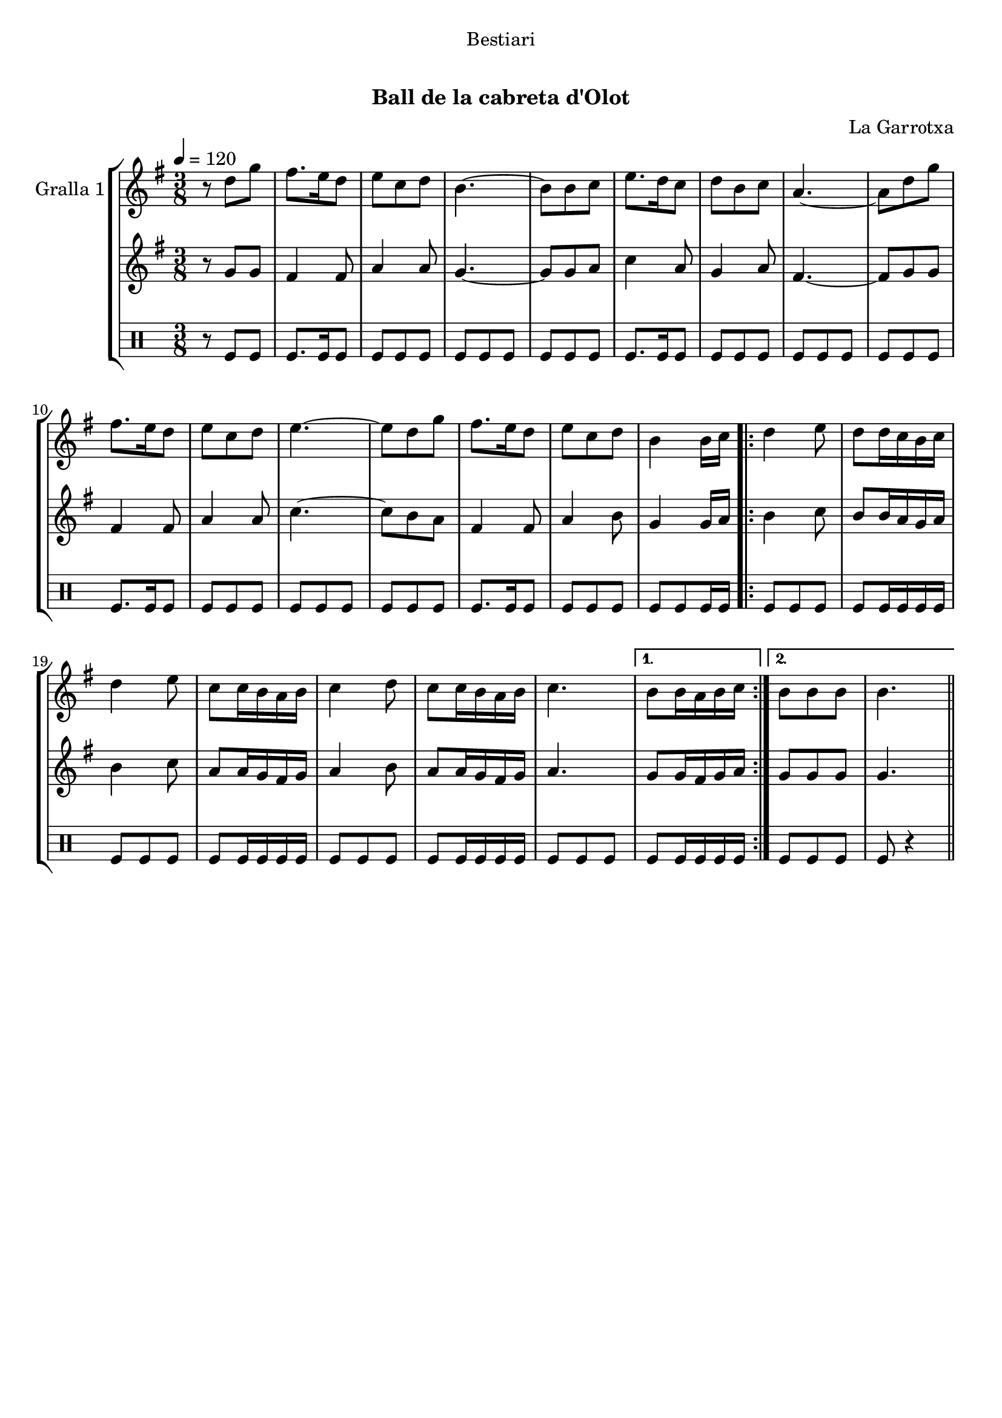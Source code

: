 \version "2.16.0"

\header {
  dedication="Bestiari"
  title="    "
  subtitle="Ball de la cabreta d'Olot"
  subsubtitle=""
  poet=""
  meter=""
  piece=""
  composer="La Garrotxa"
  arranger=""
  opus=""
  instrument=""
  copyright="     "
  tagline="  "
}

liniaroAa =
\relative d''
{
  \tempo 4=120
  \clef treble
  \key g \major
  \time 3/8
  r8 d g  |
  fis8. e16 d8  |
  e8 c d  |
  b4. ~  |
  %05
  b8 b c  |
  e8. d16 c8  |
  d8 b c  |
  a4. ~  |
  a8 d g  |
  %10
  fis8. e16 d8  |
  e8 c d  |
  e4. ~  |
  e8 d g  |
  fis8. e16 d8  |
  %15
  e8 c d  |
  b4 b16 c  |
  \repeat volta 2 { d4 e8  |
  d8 d16 c b c  |
  d4 e8  |
  %20
  c8 c16 b a b  |
  c4 d8  |
  c8 c16 b a b  |
  c4. }
  \alternative { { b8 b16 a b c }
  %25
  { b8 b b  |
  b4. } } \bar "||"
}

liniaroAb =
\relative g'
{
  \tempo 4=120
  \clef treble
  \key g \major
  \time 3/8
  r8 g g  |
  fis4 fis8  |
  a4 a8  |
  g4. ~  |
  %05
  g8 g a  |
  c4 a8  |
  g4 a8  |
  fis4. ~  |
  fis8 g g  |
  %10
  fis4 fis8  |
  a4 a8  |
  c4. ~  |
  c8 b a  |
  fis4 fis8  |
  %15
  a4 b8  |
  g4 g16 a  |
  \repeat volta 2 { b4 c8  |
  b8 b16 a g a  |
  b4 c8  |
  %20
  a8 a16 g fis g  |
  a4 b8  |
  a8 a16 g fis g  |
  a4. }
  \alternative { { g8 g16 fis g a }
  %25
  { g8 g g  |
  g4. } } \bar "||"
}

liniaroAc =
\drummode
{
  \tempo 4=120
  \time 3/8
  r8 tomfl tomfl  |
  tomfl8. tomfl16 tomfl8  |
  tomfl8 tomfl tomfl  |
  tomfl8 tomfl tomfl  |
  %05
  tomfl8 tomfl tomfl  |
  tomfl8. tomfl16 tomfl8  |
  tomfl8 tomfl tomfl  |
  tomfl8 tomfl tomfl  |
  tomfl8 tomfl tomfl  |
  %10
  tomfl8. tomfl16 tomfl8  |
  tomfl8 tomfl tomfl  |
  tomfl8 tomfl tomfl  |
  tomfl8 tomfl tomfl  |
  tomfl8. tomfl16 tomfl8  |
  %15
  tomfl8 tomfl tomfl  |
  tomfl8 tomfl tomfl16 tomfl  |
  \repeat volta 2 { tomfl8 tomfl tomfl  |
  tomfl8 tomfl16 tomfl tomfl tomfl  |
  tomfl8 tomfl tomfl  |
  %20
  tomfl8 tomfl16 tomfl tomfl tomfl  |
  tomfl8 tomfl tomfl  |
  tomfl8 tomfl16 tomfl tomfl tomfl  |
  tomfl8 tomfl tomfl }
  \alternative { { tomfl8 tomfl16 tomfl tomfl tomfl }
  %25
  { tomfl8 tomfl tomfl  |
  tomfl8 r4 } } \bar "||"
}

\book {

\paper {
  print-page-number = false
}

\bookpart {
  \score {
    \new StaffGroup {
      \override Score.RehearsalMark #'self-alignment-X = #LEFT
      <<
        \new Staff \with {instrumentName = #"Gralla 1" } \liniaroAa
        \new Staff \with {instrumentName = #"" } \liniaroAb
        \new DrumStaff \with {instrumentName = #"" } \liniaroAc
      >>
    }
    \layout {}
  }\score { \unfoldRepeats
    \new StaffGroup {
      \override Score.RehearsalMark #'self-alignment-X = #LEFT
      <<
        \new Staff \with {instrumentName = #"Gralla 1" } \liniaroAa
        \new Staff \with {instrumentName = #"" } \liniaroAb
        \new DrumStaff \with {instrumentName = #"" } \liniaroAc
      >>
    }
    \midi {}
  }
}

\bookpart {
  \header {}
  \score {
    \new StaffGroup {
      \override Score.RehearsalMark #'self-alignment-X = #LEFT
      <<
        \new Staff \with {instrumentName = #"Gralla 1" } \liniaroAa
      >>
    }
    \layout {}
  }\score { \unfoldRepeats
    \new StaffGroup {
      \override Score.RehearsalMark #'self-alignment-X = #LEFT
      <<
        \new Staff \with {instrumentName = #"Gralla 1" } \liniaroAa
      >>
    }
    \midi {}
  }
}

\bookpart {
  \header {}
  \score {
    \new StaffGroup {
      \override Score.RehearsalMark #'self-alignment-X = #LEFT
      <<
        \new Staff \with {instrumentName = #"" } \liniaroAb
      >>
    }
    \layout {}
  }\score { \unfoldRepeats
    \new StaffGroup {
      \override Score.RehearsalMark #'self-alignment-X = #LEFT
      <<
        \new Staff \with {instrumentName = #"" } \liniaroAb
      >>
    }
    \midi {}
  }
}

\bookpart {
  \header {}
  \score {
    \new StaffGroup {
      \override Score.RehearsalMark #'self-alignment-X = #LEFT
      <<
        \new DrumStaff \with {instrumentName = #"" } \liniaroAc
      >>
    }
    \layout {}
  }\score { \unfoldRepeats
    \new StaffGroup {
      \override Score.RehearsalMark #'self-alignment-X = #LEFT
      <<
        \new DrumStaff \with {instrumentName = #"" } \liniaroAc
      >>
    }
    \midi {}
  }
}

}

\book {

\paper {
  print-page-number = false
  #(set-paper-size "a6landscape")
  #(layout-set-staff-size 14)
}

\bookpart {
  \header {}
  \score {
    \new StaffGroup {
      \override Score.RehearsalMark #'self-alignment-X = #LEFT
      <<
        \new Staff \with {instrumentName = #"Gralla 1" } \liniaroAa
      >>
    }
    \layout {}
  }
}

\bookpart {
  \header {}
  \score {
    \new StaffGroup {
      \override Score.RehearsalMark #'self-alignment-X = #LEFT
      <<
        \new Staff \with {instrumentName = #"" } \liniaroAb
      >>
    }
    \layout {}
  }
}

\bookpart {
  \header {}
  \score {
    \new StaffGroup {
      \override Score.RehearsalMark #'self-alignment-X = #LEFT
      <<
        \new DrumStaff \with {instrumentName = #"" } \liniaroAc
      >>
    }
    \layout {}
  }
}

}

